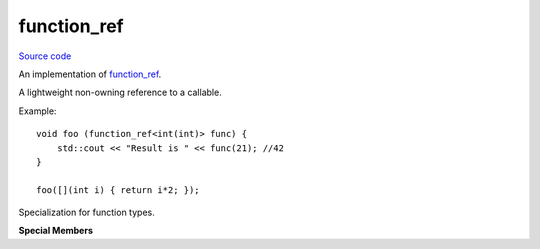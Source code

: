 function_ref
============

`Source code <https://github.com/TartanLlama/function_ref/blob/master/function_ref.hpp>`_

An implementation of `function_ref <https://wg21.link/P0792>`_.

.. class:: template <class F> tl::function_ref

    A lightweight non-owning reference to a callable.

    Example: ::
    
        void foo (function_ref<int(int)> func) {
            std::cout << "Result is " << func(21); //42
        }

        foo([](int i) { return i*2; });

.. class:: template<class R, class... Args> tl::function_ref<R(Args...)>

    Specialization for function types.

    **Special Members**

    .. function:: constexpr function_ref() noexcept = delete

    .. function:: constexpr function_ref(function_ref const &rhs) noexcept

        Creates a `tl::function_ref` which refers to the same callable as `rhs`.

    .. function:: template <typename F> constexpr function_ref(F &&f) noexcept

        Creates a `tl::function_ref` which refers to `f`.

        `f` must be invocable with `Args...`, returning a type convertible to `R`.

    .. function:: function_ref & operator=(function_ref const &rhs) noexcept

        Makes `*this` refer to the same callable as `rhs`.

    .. function:: template <typename F> constexpr function_ref &operator=(F &&f) noexcept

        Makes `*this` refer to `f`.

        `f` must be invocable with `Args...`, returning a type convertible to `R`.

    .. function:: constexpr void swap(function_ref &rhs) noexcept

        Swaps the callables referred to by `*this` and `rhs`.

    .. function:: R operator()(Args... args) const

        Invoke the stored callable with the given arguments.

.. function:: template <typename R, typename... Args>\
              constexpr void swap(function_ref<R(Args...)> &lhs,\
                                  function_ref<R(Args...)> &rhs) noexcept 

    Swaps the callables referred to by `*this` and `rhs`.